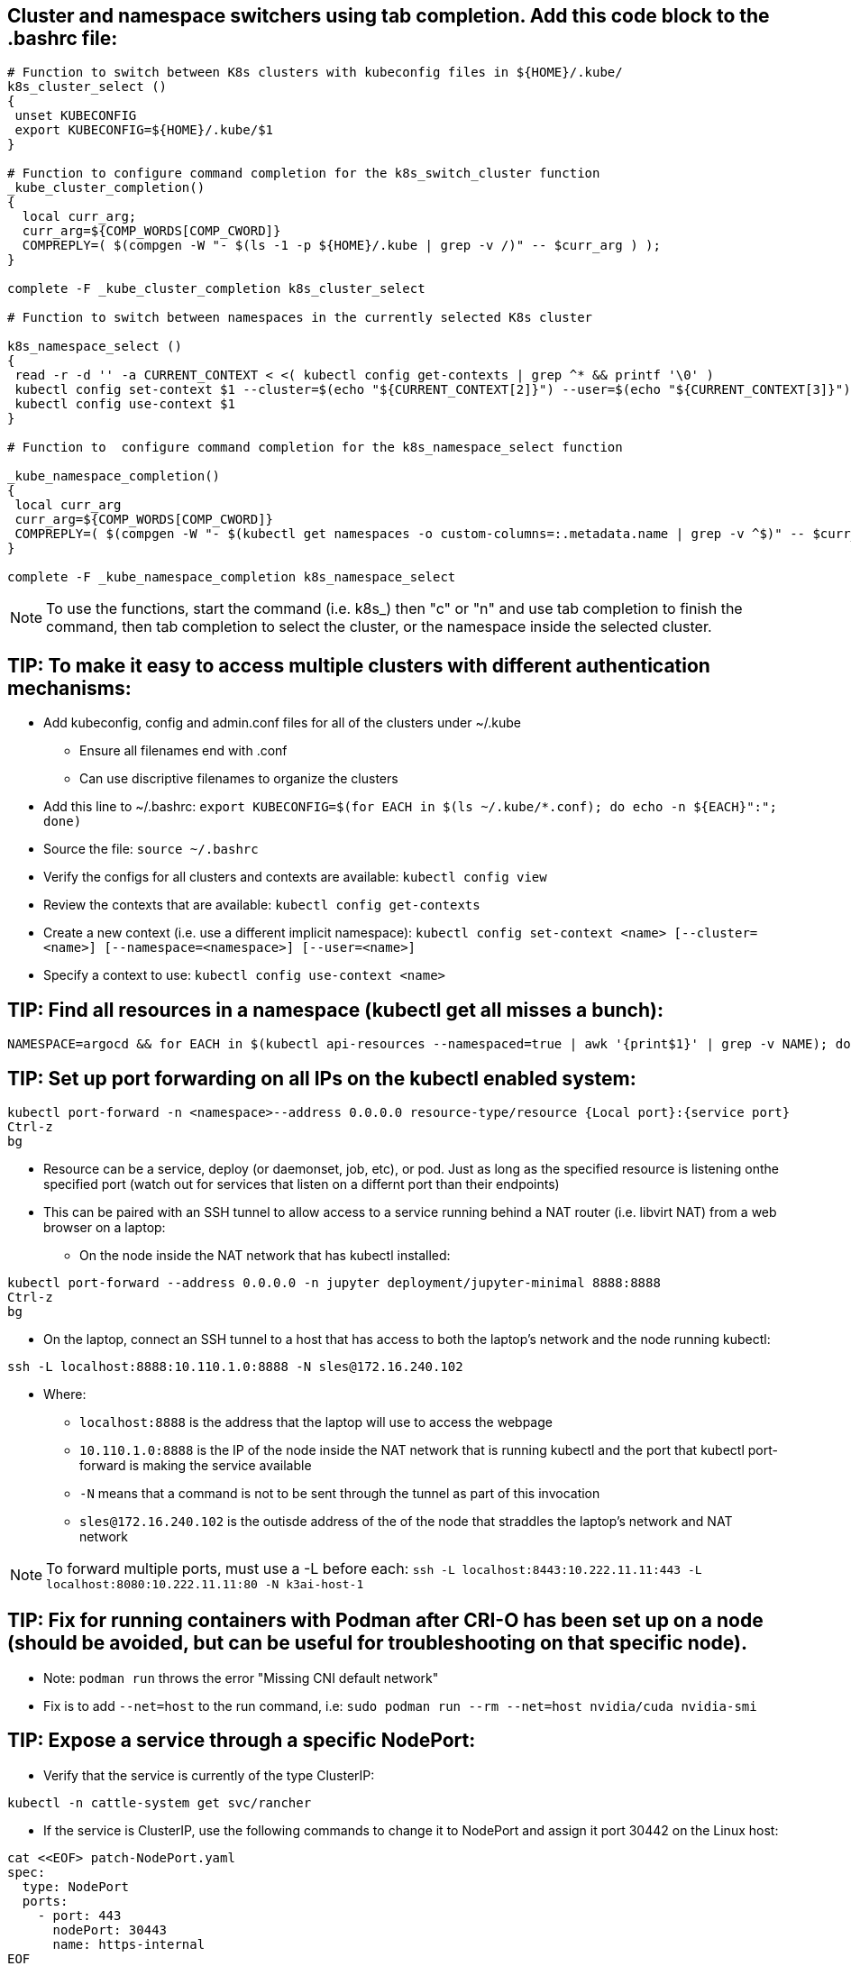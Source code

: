 ## Cluster and namespace switchers using tab completion. Add this code block to the .bashrc file:
----
# Function to switch between K8s clusters with kubeconfig files in ${HOME}/.kube/
k8s_cluster_select ()
{
 unset KUBECONFIG
 export KUBECONFIG=${HOME}/.kube/$1
}

# Function to configure command completion for the k8s_switch_cluster function
_kube_cluster_completion()
{
  local curr_arg;
  curr_arg=${COMP_WORDS[COMP_CWORD]}
  COMPREPLY=( $(compgen -W "- $(ls -1 -p ${HOME}/.kube | grep -v /)" -- $curr_arg ) );
}

complete -F _kube_cluster_completion k8s_cluster_select

# Function to switch between namespaces in the currently selected K8s cluster

k8s_namespace_select ()
{
 read -r -d '' -a CURRENT_CONTEXT < <( kubectl config get-contexts | grep ^* && printf '\0' )
 kubectl config set-context $1 --cluster=$(echo "${CURRENT_CONTEXT[2]}") --user=$(echo "${CURRENT_CONTEXT[3]}") --namespace=$1
 kubectl config use-context $1
}

# Function to  configure command completion for the k8s_namespace_select function

_kube_namespace_completion()
{
 local curr_arg
 curr_arg=${COMP_WORDS[COMP_CWORD]}
 COMPREPLY=( $(compgen -W "- $(kubectl get namespaces -o custom-columns=:.metadata.name | grep -v ^$)" -- $curr_arg ) )
}

complete -F _kube_namespace_completion k8s_namespace_select
----
NOTE: To use the functions, start the command (i.e. k8s_) then "c" or "n" and use tab completion to finish the command, then tab completion to select the cluster, or the namespace inside the selected cluster.

## TIP: To make it easy to access multiple clusters with different authentication mechanisms:

* Add kubeconfig, config and admin.conf files for all of the clusters under ~/.kube 
** Ensure all filenames end with .conf
** Can use discriptive filenames to organize the clusters
* Add this line to ~/.bashrc: `export KUBECONFIG=$(for EACH in $(ls ~/.kube/*.conf); do echo -n ${EACH}":"; done)`
* Source the file: `source ~/.bashrc`
* Verify the configs for all clusters and contexts are available: `kubectl config view`
* Review the contexts that are available: `kubectl config get-contexts`
* Create a new context (i.e. use a different implicit namespace): `kubectl config set-context <name> [--cluster=<name>] [--namespace=<namespace>] [--user=<name>]`
* Specify a context to use: `kubectl config use-context <name>`

## TIP: Find all resources in a namespace (kubectl get all misses a bunch):
----
NAMESPACE=argocd && for EACH in $(kubectl api-resources --namespaced=true | awk '{print$1}' | grep -v NAME); do echo -n ${EACH}" "; kubectl get ${EACH} -n ${NAMESPACE} 2>/dev/null && echo ""; done
----

## TIP: Set up port forwarding on all IPs on the kubectl enabled system:
----
kubectl port-forward -n <namespace>--address 0.0.0.0 resource-type/resource {Local port}:{service port}
Ctrl-z
bg
----
* Resource can be a service, deploy (or daemonset, job, etc), or pod. Just as long as the specified resource is listening onthe specified port (watch out for services that listen on a differnt port than their endpoints)
* This can be paired with an SSH tunnel to allow access to a service running behind a NAT router (i.e. libvirt NAT) from a web browser on a laptop:
** On the node inside the NAT network that has kubectl installed:
----
kubectl port-forward --address 0.0.0.0 -n jupyter deployment/jupyter-minimal 8888:8888
Ctrl-z
bg
----
** On the laptop, connect an SSH tunnel to a host that has access to both the laptop's network and the node running kubectl:
----
ssh -L localhost:8888:10.110.1.0:8888 -N sles@172.16.240.102
----
*** Where:
**** `localhost:8888` is the address that the laptop will use to access the webpage
**** `10.110.1.0:8888` is the IP of the node inside the NAT network that is running kubectl and the port that kubectl port-forward is making the service available
**** `-N` means that a command is not to be sent through the tunnel as part of this invocation
**** `sles@172.16.240.102` is the outisde address of the of the node that straddles the laptop's network and NAT network

NOTE: To forward multiple ports, must use a -L before each: `ssh -L localhost:8443:10.222.11.11:443 -L localhost:8080:10.222.11.11:80 -N k3ai-host-1`


## TIP: Fix for running containers with Podman after CRI-O has been set up on a node (should be avoided, but can be useful for troubleshooting on that specific node). 

* Note: `podman run` throws the error "Missing CNI default network"

* Fix is to add `--net=host` to the run command, i.e: `sudo podman run --rm --net=host nvidia/cuda nvidia-smi`

## TIP: Expose a service through a specific NodePort:

* Verify that the service is currently of the type ClusterIP:
----
kubectl -n cattle-system get svc/rancher
----
* If the service is ClusterIP, use the following commands to change it to NodePort and assign it port 30442 on the Linux host:

----
cat <<EOF> patch-NodePort.yaml
spec:
  type: NodePort
  ports:
    - port: 443
      nodePort: 30443
      name: https-internal
EOF
----
----
kubectl patch -n cattle-system svc/rancher --patch "$(cat patch-NodePort.yaml)"
----
* Verify the exposed port for the service:
----
kubectl -n cattle-system get svc/rancher | awk -F442: '{print$2}' | awk -F\/ '{print$1}'
----

NOTE: Might need a load balancer and ingress rules if services specifically depend on port 443 being exposed.


## TIP: Restart a Kuberentes Job that has completed:

----
kubectl get pods -n <namespace> -l <selector>=<label | kubectl replace --force -f-
----

// vim: set syntax=asciidoc:
